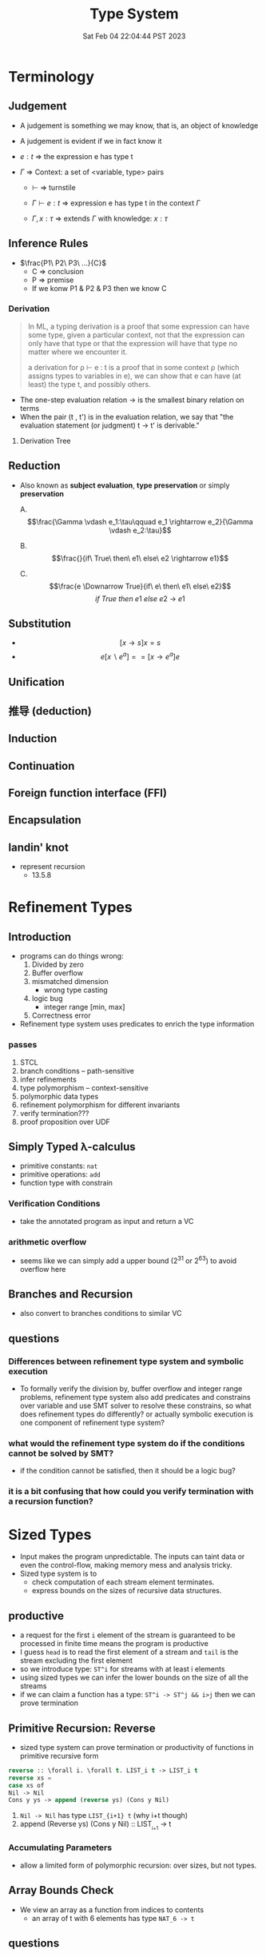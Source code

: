 #+title: Type System
#+date: Sat Feb 04 22:04:44 PST 2023
#+katex: true
#+STARTUP: latexpreview
#+summary: I don't know what is type system

* Terminology

** Judgement
- A judgement is something we may know, that is, an object of knowledge
- A judgement is evident if we in fact know it

- \(e:t\) \Rightarrow the expression e has type t

- \(\Gamma\) \Rightarrow Context: a set of <variable, type> pairs

  + \(\vdash\) \Rightarrow turnstile

  + \(\Gamma \vdash e : t\) \Rightarrow expression e has type t in the context \(\Gamma\)

  + \(\Gamma , x:\tau\) \Rightarrow extends \(\Gamma\) with knowledge: \(x:\tau\)

** Inference Rules

- \(\frac{P1\ P2\ P3\ ...}{C}\)
  + C \Rightarrow conclusion
  + P \Rightarrow premise
  + If we konw P1 & P2 & P3 then we know C


*** Derivation
#+begin_quote
In ML, a typing derivation is a proof that some expression can have some type, given a particular context, not that the expression can only have that type or that the expression will have that type no matter where we encounter it.

a derivation for ρ ⊢ e : t is a proof that in some context ρ (which assigns types to variables in e), we can show that e can have (at least) the type t, and possibly others.
#+end_quote

- The one-step evaluation relation → is the smallest binary relation on terms
- When the pair (t , t') is in the evaluation relation, we say that "the evaluation statement (or judgment) t → t' is derivable."

**** Derivation Tree
\begin{equation}
\notag \large \dfrac{\dfrac{\dfrac{x:Bool \in x: Bool}{x:Bool \vdash x:Bool}}{\vdash \lambda x:Bool . x : Bool \rightarrow Bool} \qquad \dfrac{}{\vdash true: Bool} }{\vdash (\lambda x: Bool.x )\ true: Bool}
\end{equation}

** Reduction
- Also known as *subject evaluation*, *type preservation* or simply *preservation*

  A. $$\frac{\Gamma \vdash e_1:\tau\qquad e_1 \rightarrow e_2}{\Gamma \vdash e_2:\tau}$$

  B. $$\frac{}{if\ True\ then\ e1\ else\ e2 \rightarrow e1}$$

  C. $$\frac{e \Downarrow True}{if\ e\ then\ e1\ else\ e2}$$ $${if\ True\ then\ e1\ else\ e2\ \rightarrow\ e1}$$

** Substitution

- $$[x \rightarrow s]x = s$$
- $$e[x \backslash e^a] == [ x \rightarrow e^a] e$$

\begin{align}
& [ x \rightarrow e^{'}](let y=e_1\; in\; e_2 ) \\
= & let y = [x \rightarrow e^{'}]e_1\; in\; [x \rightarrow e^{'}]e_2
\end{align}

** Unification

** 推导 (deduction)

** Induction

** Continuation

** Foreign function interface (FFI)
** Encapsulation
** landin' knot
- represent recursion
  + 13.5.8

* Refinement Types

** Introduction
- programs can do things wrong:
  1. Divided by zero
  2. Buffer overflow
  3. mismatched dimension
     - wrong type casting
  4. logic bug
     - integer range [min, max]
  5. Correctness error
- Refinement type system uses predicates to enrich the type information

*** passes
1) STCL
2) branch conditions -- path-sensitive
3) infer refinements
4) type polymorphism -- context-sensitive
5) polymorphic data types
6) refinement polymorphism for different invariants
7) verify termination???
8) proof proposition over UDF

** Simply Typed \lambda-calculus
- primitive constants: =nat=
- primitive operations: =add=
- function type with constrain

*** Verification Conditions
- take the annotated program as input and return a VC

*** arithmetic overflow
- seems like we can simply add a upper bound (2^31 or 2^63) to avoid overflow here

** Branches and Recursion
- also convert to branches conditions to similar VC

** questions
*** Differences between refinement type system and symbolic execution
- To formally verify the division by, buffer overflow and integer range problems, refinement type system also add predicates and constrains over variable and use SMT solver to resolve these constrains, so what does refinement types do differently? or actually symbolic execution is one component of refinement type system?
*** what would the refinement type system do if the conditions cannot be solved by SMT?
- if the condition cannot be satisfied, then it should be a logic bug?
*** it is a bit confusing that how could you verify termination with a recursion function?

* Sized Types
- Input makes the program unpredictable. The inputs can taint data or even the control-flow, making memory mess and analysis tricky.
- Sized type system is to
  - check computation of each stream element terminates.
  - express bounds on the sizes of recursive data structures.

** productive
- a request for the first ~i~ element of the stream is guaranteed to be processed in finite time means the program is productive
- I guess =head= is to read the first element of a stream and =tail= is the stream excluding the first element
- so we introduce type: ~ST^i~ for streams with at least i elements
- using sized types we can infer the lower bounds on the size of all the streams
- if we can claim a function has a type: ~ST^i -> ST^j && i>j~ then we can prove termination

** Primitive Recursion: Reverse
- sized type system can prove termination or productivity of functions in primitive recursive form

#+begin_src lisp
reverse :: \forall i. \forall t. LIST_i t -> LIST_i t
reverse xs =
case xs of
Nil -> Nil
Cons y ys -> append (reverse ys) (Cons y Nil)
#+end_src

1. =Nil -> Nil= has type ~LIST_{i+1} t~ (why i+t though)
2. append (Reverse ys) (Cons y Nil) :: LIST_{_{i+1}} -> t

*** Accumulating Parameters
- allow a limited form of polymorphic recursion: over sizes, but not types.

** Array Bounds Check
- We view an array as a function from indices to contents
  - an array of t with 6 elements has type ~NAT_6 -> t~

** questions
- I guess ~Mk~ and ~ST~ are all special keywords and ~ST~ is stream. However I still don't get what how to combine a ~NAT~ and a ~ST~
- Sized Type consider the length of the stream instead the value of streams. I think the value of input is also important. For example, the Array Bounds Check problem, a common scenario is the array having a dynamic length (i.e. depends on input), and the length becomes unknown to tpye system. So if we want to constrain the input refinement type sounds more reasonable but it will probably become a SAT problem. Even though I feel memory allocation is still a conflict between efficiency and safety. If you allow dynamically length it is more tricky to prove the safety but you gain some flexibility. Is it possible to combine sized type and refinement type to check more security properties of the program?

* typing vs typechecking
- 顶不住了, 先看看中文文档吧 [[https://github.com/FrankHB/pl-docs/blob/master/zh-CN/typing-vs-typechecking.md][typing-vs-typechecking]]


** 本体论(Ontology)
- 类型是一种抽象的实体(entity)
- 类型不是名称

*** 类型 = 分类？
- 不是
- 不是为了对现有对象"分类", 因为被“分类”的对象都是先前毫无意义, 只是通过这个类型才确定的, 而且具有这样类型的值 *只可能有一种完全等价的* 构造方式, 这就是所谓的 ~unit type~ 的实例

*** 类型是什么
- 对于某个类型系统中的类型——这种人为设计中的一份子
- 类型系统的设计者或者类型的设计者（类型系统的用户）希望它是什么

*** 历史上的类型是什么
- [[https://zh.wikipedia.org/zh-cn/%E7%BD%97%E7%B4%A0%E6%82%96%E8%AE%BA][罗素悖论]] - [[https://zh.wikipedia.org/zh-cn/%E7%B1%BB%E5%9E%8B%E8%AE%BA][类型论]]
  - 任给一个性质(例如："年满三十岁"就是一个性质)，满足该性质的所有集合总可以组成一个集合
  - 设有一性质P，并以一性质函数表示：P(x)，且其中的自变量x有此特性： x \notin x，
    - 不是, x \notin x 是什么意思

- 我靠我一直觉得 PL 讲的 type 本质都应该是数学集合, 好像还是有点道理, 然而类型系统好像是集合论的上位(也许)替代

*** 类型的意义
- 各种类型论中, 并没有要求"类型"成为和某种领域外实体的对应, 以作为建模或"分类"的基础, 而仅仅是项 (term) 上关联的一些抽象实体

** 派生概念

*** 类型正确(Type Correctness)

- 符合期望

- 类型是开发者对数据、对实体属性的描述, 显式类型是开发者对于程序设计的理解和限定的直接描述
  - 原文对可读性和重构的考虑脱离实际
  - 使用 ~var~, ~auto~ 借用 Type inference 省去对数据的描述是让开发者在上下文中丢失对数据的理解, 且不便于第三方审阅代码; 在重构时, 考虑代码改动对数据, 对上下文的影响是非常重要且易错的环节, 显式类型要求开发者对语义的改变进行考虑(当然如果开发者匆匆掠过是另一个问题), 类型推断提供了开发便利但不利于保证程序正确性
  - 即使使用 ~var~, ~auto~ ，一个不可忽视的事实是, 编译器生成的 binary 并不包含 ~var~ 类型, 实际 runtime 类型有且只有一个具体类型(如果有 runtime type), 如果没有 runtime type 那么数据就只是纯粹的数据而不带任何限制, 这与源代码中 ~var~, ~auto~ 所表达的类型不匹配, 而开发者因代码和运行时的差异对程序行为做出错误预测是非常不理想的设计缺陷
  - 一个可以接受的选择是type system在编译前就将 ~auto~ 替换成具体类型

*** 类型识别(Type Identification)
- 要判断类型是否相同, 比较给定的表示类型的数据结构（类型标识）和已知类型的对应数据结构是否相等

*** 类型转换(Type Conversion)
- 强制(coercion) 是一种隐式转换
- 多态(ad-hoc polymorphism) 而和铸型(casting) 显式转换


*** 类型安全(Type Safety)
- 较常用的一种安全机制的基本思路是，定义类型是某个域(domain)中值的集合, 保证类型安全需要考察的值是否总是符合其对应类型的约束.
  - 判断对象语言描述的程序是否符合类型安全这项任务能被程序表达和实现(包括语言自身的实现, 如编译时的检查).
  - 这样, 类型安全可以视为某一些语言规则中蕴含的性质
  - 当语言的规则不足以保证它表达的任意操作产生的值属于规则事先指定的值的集合之内, 这些规则就不是安全的

- 安全一般考虑两个方面, 一个是 confidentiality, 一个是 integrity
  - 未定义行为说成类型不安全其实是符合安全的描述的, 对应 integrity 的 control-flow & information-flow integrity

*** 类型检查(Typechecking)
- 现实的类型安全一般通过在语言设计中由两类手段提供支持
  1. 语言的构造性规则限制不安全类型构造的表达 -- typing
  2. 语言对潜在不安全的表达进行额外的语义检查 -- type checking (广义地也能包含typing)

- 尽管一般实现 typechecking 蕴含解一个判定性问题 -- 即作用于代码上判断出一个表示 "通过" 或"不通过"的二元结果, 却并不一定表示接受或者拒绝接受程序
  - 一条语言规则不会因为实现要求附加其它行为或不要求任何可预测的行为 (所谓未定义行为) 而不适合归类为 typechecking 规则; 举例: C 的许多使用非兼容类型 (compatible type) 的值的操作是未定义行为, 这不是 typing, 而指定了作用于指针类型上的 typechecking

*** 静态/动态 类型
- 静态类型或者动态类型都和 typing 的时机有关; 而单纯静态/动态, 对彻底不提供类型系统设计的 typeless 的语言都可能说得通

*** 强类型
- 强类型 (strong type/strong typing/strongly typed)
- manifest typing/latent typing

* Dependent typing
# 依赖类型可对应于谓词逻辑中的全称量词和存在量词
- a dependent type is a type whose definition depends on a value
- dependent types are used to encode logic's quantifiers like "for all" and "there exists"

  # 依赖类型的两个常见实例是依赖函数类型（又称依赖乘积类型、Π-类型）和依赖值对类型（又称依赖总和类型、Σ-类型）
# - 一个依赖类型函数的返回值类型可以依赖于某个参数的具体值, 而非仅仅参数的类型
#   - 例如, 一个输入参数为整型值n的函数可能返回一个长度为n的数组; 一个依赖类型值对中的第二个值可以依赖于第一个值, 例如, 依赖类型可表示这样的类型: 它由一对整数组成, 其中的第二个数总是大于第一个数。

- Two common examples of dependent types are dependent functions, which correspond to "for all" and dependent pairs, which correspond to "there exists". The return type of a dependent function may depend on the value (not just type) of one of its arguments.

  # 确定两个依赖于值的类型的等价性需要涉及具体的计算，若允许在依赖类型中使用任意值的话，其类型检查将会成为不可判定问题；
- Deciding the equality of dependent types in a program may require computations. If arbitrary values are allowed in dependent types, then deciding type equality may involve deciding whether two arbitrary programs produce the same result
  - the decidability of type checking may depend on the given type theory's semantics of equality, that is, whether the type theory is intensional or extensional.

# 一些以证明辅助为主要目的的编程语言采用强函数式编程（total functional programming），这消除了停机问题，同时也意味着通过它们自身的核心语言无法实现任意无限递归，不是图灵完全的，如 Coq 和 Agda

** Formal definition
*** Π type
- dependent types are similar to the type of an indexed family of sets
- formally, given a type ~A: U~ in a universe of types ~U~, one may have a family of types ~B: A \to U~, which assigns to each term ~a: A~ a type ~B(a): U~. We say that the type ~B(a)~ varies with ~a~.
- A function whose type of return value varies with its argument (i.e. there is no fixed codomain) is a dependent function and the type of this function is called dependent product type, pi-type (Π type) or dependent function type.
  - Written as ~\Pi_{(x:A)} B(x)~
*** Σ type
- The dual of the dependent product type is the dependent pair type, dependent sum type, sigma-type
- If, in the universe of types ~U~, there is a type ~A: U~ and a family of types ~B: A \to U~, then there is a dependent pair type ~\sum_{x:A} B(x)~
- The dependent pair type captures the idea of an ordered pair where the type of the second term is dependent on the value of the first. If ~(a,b):\sum_{x:A}B(x)~ then ~a: A~ and ~b: B(a)~

** Extra reading
*** Extensional and intensional definitions

**** Intensional definition
- An intensional definition gives meaning to a term by specifying necessary and sufficient conditions for when the term should be used.
- intensional definitions are best used when something has a clearly defined set of properties, and they work well for terms that have too many referents to list in an extensional definition.

**** Extensional definition
- An extensional definition gives meaning to a term by specifying its extension, that is, every object that falls under the definition of the term in question.
- An explicit listing of the extension, which is only possible for finite sets and only practical for relatively small sets, is a type of enumerative definition.
- Extensional definitions are used when listing examples would give more applicable information than other types of definition, and where listing the members of a set tells the questioner enough about the nature of that set.

#+begin_quote
A fundamental distinction is extensional vs intensional type theory. In extensional type theory, definitional (i.e., computational) equality is not distinguished from propositional equality, which requires proof. As a consequence type checking becomes undecidable in extensional type theory because programs in the theory might not terminate. For example, such a theory allows one to give a type to the Y-combinator; a detailed example of this can be found in Nordstöm and Petersson Programming in Martin-Löf's Type Theory.[2] However, this does not prevent extensional type theory from being a basis for a practical tool; for example, NuPRL is based on extensional type theory.
#+end_quote

*** intuitionistic logic
- In the semantics of classical logic, propositional formulae are assigned truth values from the two-element set ~\top, \bot~ ("true" and "false" respectively)
  - This is referred to as the 'law of excluded middle', because it excludes the possibility of any truth value besides 'true' or 'false'
- Propositional formulae in intuitionistic logic are not assigned a definite truth value and are only considered "true" when we have direct evidence, hence proof.
- if there is a constructive proof that an object exists, that constructive proof may be used as an algorithm for generating an example of that object, a principle known as the Curry–Howard correspondence between proofs and algorithms.
- the double negation of the law is retained as a tautology of the system: that is, it is a theorem that ~\neg(\neg (P \vee \neg P))~ regardless of the proposition ~P~
- In intuitionistic logic, only ~P \rightarrow \neg\neg P~ is theorem, ~\neg\neg P \rightarrow P~ is not

*** First-order logic
- First-order logic—also known as predicate logic, quantificational logic, and first-order predicate calculus
- Predicate logic is an extension of propositional logic, adding quantifiers.


*** Curry–Howard correspondence
- Curry–Howard correspondence (also known as the Curry–Howard isomorphism or equivalence) is the direct relationship between computer programs and mathematical proofs.
  - A proof is a program, and the formula it proves is the type for the program


**** General formulation

| Logic side                             | Programming side                             |
| universal quantification               | generalised product type (Π type)            |
| existential                            | quantification generalised sum type (Σ type) |
| implication                            | function type                                |
| conjunction                            | product type                                 |
| disjunction                            | sum type                                     |
| true formula                           | unit type or top type                        |
| false formula                          | empty type or bottom type                    |
| hypotheses                             | free variables                               |
| implication elimination (modus ponens) | application                                  |
| implication introduction               | abstraction                                  |
| assumption                             | variable                                     |
| axiom schemes                          | combinators                                  |
| modus ponens                           | application                                  |
| deduction theorem                      | abstraction elimination                      |

**** Hilbert-style deduction systems

***** axiom schemes
1. α → (β → α)
   A. K: \lambda xy.x
2. (α → (β → γ)) → ((α → β) → (α → γ))
   A. S: \lambda xyz.(x z (y z))

***** formalization
- Let Γ be a finite collection of formulas, considered as hypotheses. Then δ is derivable from Γ, denoted Γ ⊢ δ, in the following cases:
  A) δ is an hypothesis, i.e. it is a formula of Γ,
  B) δ is an instance of an axiom scheme; i.e., under the most common axiom system:
     a) δ has the form α → (β → α), or
     b) δ has the form (α → (β → γ)) → ((α → β) → (α → γ)),
  C) δ follows by deduction, i.e., for some α, both α → δ and α are already derivable from Γ (this is the rule of modus ponens)


* From System F to Typed Assembly Language
** abstract
- type-preserving transformation from the System-F to Typed Assembly Language (TAL)
- admit low-level compiler optimization
- CPS & A polymorphic closure conversion phases
- Get type-correct source program and map it to type-correct ASM
- Compiler
*** question
- _suitable for use in systems where untrusted and potentially malicious code must be checked for safety before execution._ but in untrusted environment usually we could only access binary without source code
- CPS conversion, closure conversion, unboxing, subsumption elimination, or region inference
** introduction
- some type information are lost
- admits most conventional low-level optimizations such as
  1. global register allocation
  2. copy propagation
  3. constant folding
  4. dead-code elimination.
- [ ] _Except for a small number of atomic code patterns_. What patterns?
- support code motion
  1. instruction scheduling
  2. common-subexpression
  3. elimination
  4. loop-invariant removal
- not support
  1. run-time code generation
  2. intensional polymorphism
  3. array bounds check elimination
*** SPIN
- type-check in Linux kernel
** overview
*** TAL
*** type-preserving compiler
**** workflow
1. \lambda^F -> CPS conversion
2. \lambda^k -> Closure conversion
3. \lambda^C -> Hoisting
4. \lambda^H -> Allocation
5. \lambda^A -> Code Generation
** System-F
- polymorphic \lambda-calculus
** CPS
- continuation passnig style -- eliminates the need for a control stack
- all unconditional control transfer: function invocation and return are achieved via function call.
** \lambda^K
- \lambda^K consists of a series of let bindings followed by a function call
- only one abstraction for both type and value variables
- [ ] halt?
- functions do not return values but it just jumps
- expression never return values
- ∆; Γ ⊢_K e indicates that the term e is well formed
*** Translation
- ~K_exp 〚 e 〛~  takes a continuation k, computes the value of e and hands that value to k
- [ ] variable capture?
- [ ] can all STLC be transformed into CPS?
- a realistic CPS-converter would eliminate "administrative" redices and optimize tail recursion
** Simplified polymorphic closure conversion
- Making closure explicit and therby separating program code from data
  1. [ ] rewrite functions so that there is no free varaibles. how?
     A. function calls are performed by calling code with the environment as an addtional argument
  2. hoisting: lift the code blocks to the top of the program
  3. adopt the type-erasure interpretation of polymorphism which substitude the free type variables directly into code blocks
*** Translation
- ~C〚·〛~: \beta represent the type of the value environment for the closure
*** Hoisting
- =fix= is no longer a value form.
- code blocks are defined by =letrec= prefix
- [ ] =letrec= and mutually recursive and CPS?
** Explicit allocation
- eliminate the value form for tuples
- introduce new declaration forms for allocating and initializing tuples
  - n-element tuple can be separated into an allocation and n initialization
*** Translation
- [ ] memory layout of nested structure?
** Typed Assembly language
- simultaneously abstract
  1. a type environment
  2. a set of type arguments
  3. a set of value arguments
- assume an infinite supply of registers
  - if it is finite, spilling registers into a tuple and reloading values from this tuple
- distinguishable labels and registers
*** TAL syntax
- TAL machine state:
  1. heap
  2. register file
  3. instructions
*** TAL Operational Semantics
- a type-erasure interpretation does not erase the type from the semantics
*** TAL Static Semantics
- specify when programs are well formed and ensure the program will not get stuck
- formation judgments are for heaps + register file + instructions
*** Code generation
- For translation of function types, registers are assigned to value arguments
  - x = v \Rightarrow mov r_x, v
  - x = v_1 P v_2 \Rightarrow mov r_x, v1; arith r_x, r_x, v_2
  - if0(v, e_1, e_2) \Rightarrow mov r_tmp, v; bnz r_tmp, \ell[α]; I_1
  - ...
** Optimization
- how to reason the soundness of optimization?
  - measure the equivalence?
  - imaging a code snippet as a block-box ~B~. after some optimization, we can get a block-box ~B'~ which generates exactly some output as ~B~ for arbitrary input but require less latency.
  - that sounds so weird how could know what attributes are lost or kept during the optimization?
